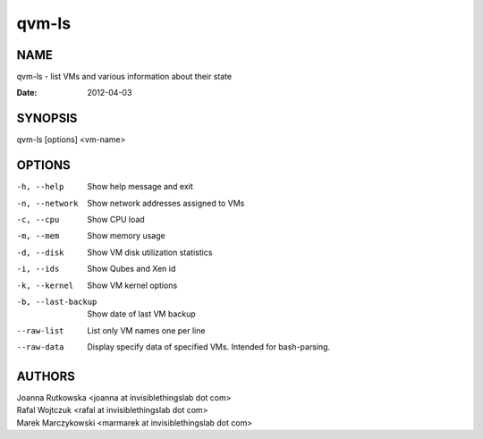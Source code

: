 ======
qvm-ls
======

NAME
====
qvm-ls - list VMs and various information about their state

:Date:   2012-04-03

SYNOPSIS
========
| qvm-ls [options] <vm-name>

OPTIONS
=======
-h, --help
    Show help message and exit
-n, --network
    Show network addresses assigned to VMs
-c, --cpu
    Show CPU load
-m, --mem
    Show memory usage
-d, --disk
    Show VM disk utilization statistics
-i, --ids
    Show Qubes and Xen id
-k, --kernel
    Show VM kernel options
-b, --last-backup
    Show date of last VM backup
--raw-list
    List only VM names one per line
--raw-data
    Display specify data of specified VMs. Intended for bash-parsing.

AUTHORS
=======
| Joanna Rutkowska <joanna at invisiblethingslab dot com>
| Rafal Wojtczuk <rafal at invisiblethingslab dot com>
| Marek Marczykowski <marmarek at invisiblethingslab dot com>
